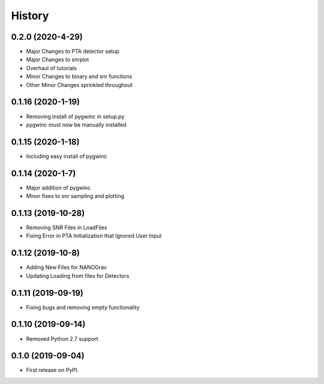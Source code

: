 =======
History
=======
0.2.0 (2020-4-29)
-------------------
* Major Changes to PTA detector setup
* Major Changes to snrplot
* Overhaul of tutorials
* Minor Changes to binary and snr functions
* Other Minor Changes sprinkled throughout 

0.1.16 (2020-1-19)
-------------------
* Removing install of pygwinc in setup.py
* pygwinc must now be manually installed 

0.1.15 (2020-1-18)
-------------------
* Including easy install of pygwinc

0.1.14 (2020-1-7)
-------------------
* Major addition of pygwinc
* Minor fixes to snr sampling and plotting

0.1.13 (2019-10-28)
-------------------
* Removing SNR Files in LoadFiles
* Fixing Error in PTA Initialization that Ignored User Input

0.1.12 (2019-10-8)
-------------------
* Adding New Files for NANOGrav
* Updating Loading from files for Detectors

0.1.11 (2019-09-19)
-------------------
* Fixing bugs and removing empty functionality

0.1.10 (2019-09-14)
-------------------
* Removed Python 2.7 support

0.1.0 (2019-09-04)
------------------

* First release on PyPI.
